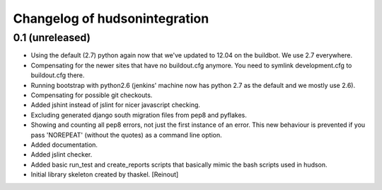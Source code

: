 Changelog of hudsonintegration
===================================================


0.1 (unreleased)
----------------

- Using the default (2.7) python again now that we've updated to 12.04 on the
  buildbot. We use 2.7 everywhere.

- Compensating for the newer sites that have no buildout.cfg anymore. You need
  to symlink development.cfg to buildout.cfg there.

- Running bootstrap with python2.6 (jenkins' machine now has python 2.7 as the
  default and we mostly use 2.6).

- Compensating for possible git checkouts.

- Added jshint instead of jslint for nicer javascript checking.

- Excluding generated django south migration files from pep8 and pyflakes.

- Showing and counting all pep8 errors, not just the first instance of an
  error. This new behaviour is prevented if you pass 'NOREPEAT' (without the
  quotes) as a command line option.

- Added documentation.

- Added jslint checker.

- Added basic run_test and create_reports scripts that basically mimic the
  bash scripts used in hudson.

- Initial library skeleton created by thaskel.  [Reinout]
